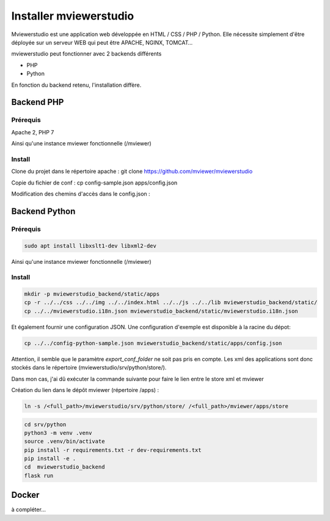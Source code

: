 .. Authors :
.. mviewer team

.. _install:

Installer mviewerstudio
=======================

Mviewerstudio est une application web développée en HTML / CSS / PHP / Python. Elle nécessite simplement d'être déployée sur un serveur WEB qui peut être APACHE, NGINX, TOMCAT…

mviewerstudio peut fonctionner avec 2 backends différents

* PHP
* Python

En fonction du backend retenu, l'installation diffère.

Backend PHP
~~~~~~~~~~~

Prérequis
*********
Apache 2, PHP 7

Ainsi qu'une instance mviewer fonctionnelle (/mviewer)

Install
*********

Clone du projet dans le répertoire apache :
git clone https://github.com/mviewer/mviewerstudio

Copie du fichier de conf :
cp config-sample.json apps/config.json

Modification des chemins d'accès dans le config.json :

.. code-block:: json
       :linenos:

    "upload_service": "srv/php/store.php",
    "delete_service": "srv/php/delete.php",
    "list_service": "srv/php/list.php",
    "store_style_service": "srv/php/store/style.php",
    "user_info": "srv/php/user_info.php",


Backend Python
~~~~~~~~~~~~~~

Prérequis
*********

.. code-block:: sh

    sudo apt install libxslt1-dev libxml2-dev

Ainsi qu'une instance mviewer fonctionnelle (/mviewer)

Install
*********
.. code-block:: sh

    mkdir -p mviewerstudio_backend/static/apps
    cp -r ../../css ../../img ../../index.html ../../js ../../lib mviewerstudio_backend/static/
    cp ../../mviewerstudio.i18n.json mviewerstudio_backend/static/mviewerstudio.i18n.json


Et également fournir une configuration JSON. Une configuration d'exemple est disponible
à la racine du dépot:

.. code-block:: sh

    cp ../../config-python-sample.json mviewerstudio_backend/static/apps/config.json



Attention, il semble que le paramètre `export_conf_folder` ne soit pas pris en compte. Les xml des applications sont donc stockés dans le répertoire (mviewerstudio/srv/python/store/).

Dans mon cas, j'ai dû exécuter la commande suivante pour faire le lien entre le store xml et mviewer

Création du lien dans le dépôt mviewer (répertoire /apps) :

.. code-block:: sh

    ln -s /<full_path>/mviewerstudio/srv/python/store/ /<full_path>/mviewer/apps/store




.. code-block:: sh

    cd srv/python
    python3 -m venv .venv
    source .venv/bin/activate
    pip install -r requirements.txt -r dev-requirements.txt
    pip install -e .
    cd  mviewerstudio_backend
    flask run


Docker
~~~~~~~

à compléter...
